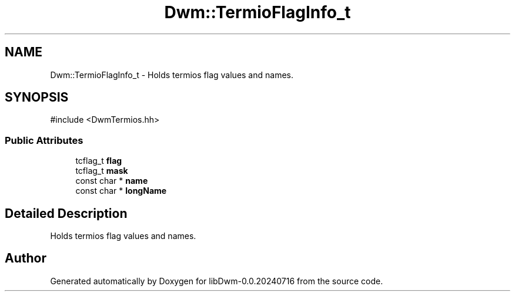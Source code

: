 .TH "Dwm::TermioFlagInfo_t" 3 "libDwm-0.0.20240716" \" -*- nroff -*-
.ad l
.nh
.SH NAME
Dwm::TermioFlagInfo_t \- Holds termios flag values and names\&.  

.SH SYNOPSIS
.br
.PP
.PP
\fR#include <DwmTermios\&.hh>\fP
.SS "Public Attributes"

.in +1c
.ti -1c
.RI "tcflag_t \fBflag\fP"
.br
.ti -1c
.RI "tcflag_t \fBmask\fP"
.br
.ti -1c
.RI "const char * \fBname\fP"
.br
.ti -1c
.RI "const char * \fBlongName\fP"
.br
.in -1c
.SH "Detailed Description"
.PP 
Holds termios flag values and names\&. 

.SH "Author"
.PP 
Generated automatically by Doxygen for libDwm-0\&.0\&.20240716 from the source code\&.
